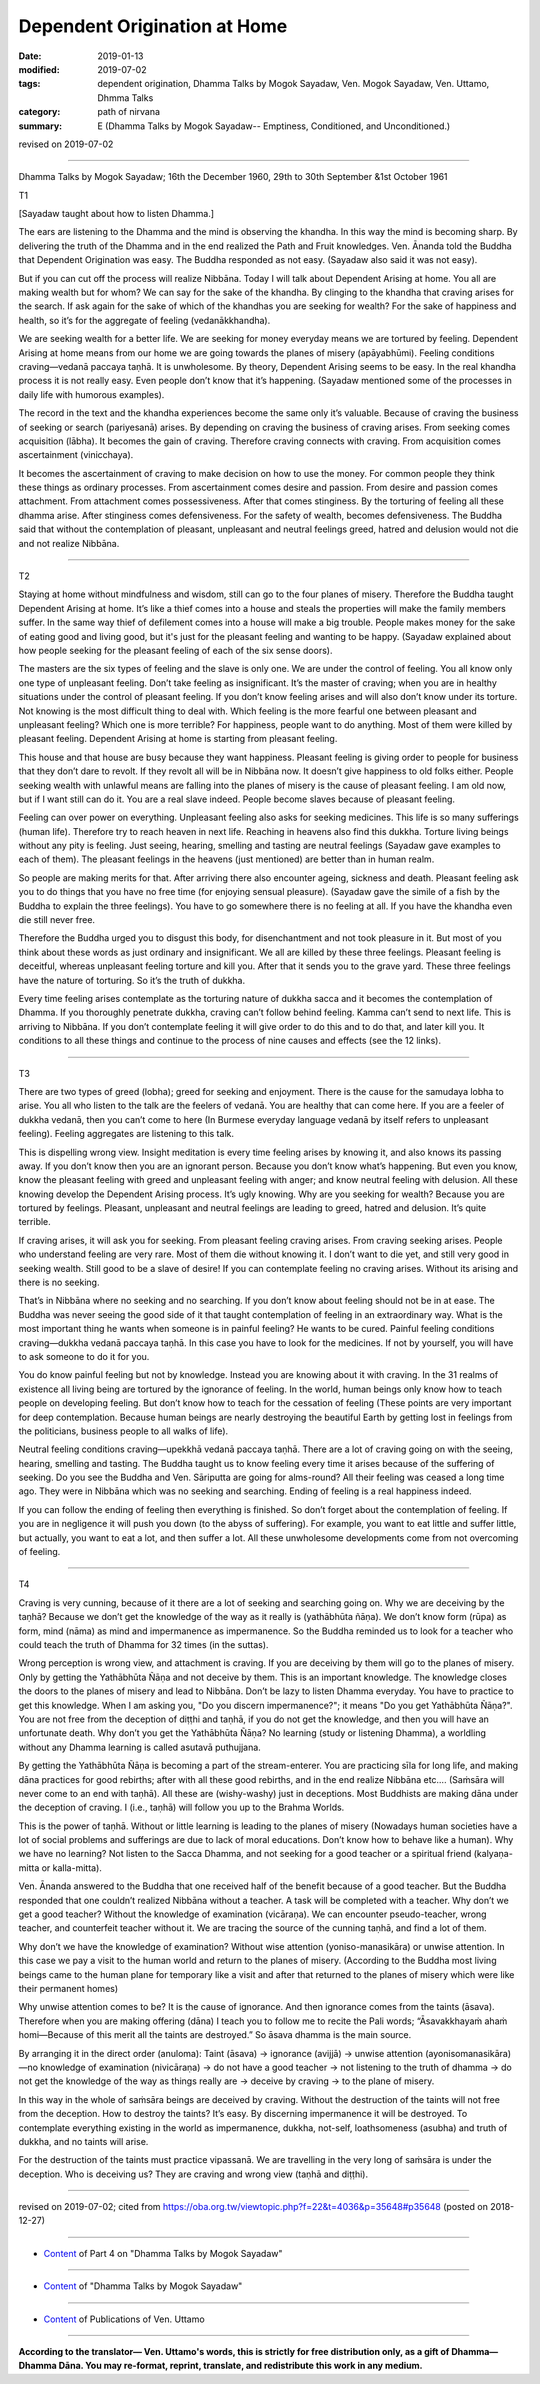 ==========================================
Dependent Origination at Home
==========================================

:date: 2019-01-13
:modified: 2019-07-02
:tags: dependent origination, Dhamma Talks by Mogok Sayadaw, Ven. Mogok Sayadaw, Ven. Uttamo, Dhmma Talks
:category: path of nirvana
:summary: E (Dhamma Talks by Mogok Sayadaw-- Emptiness, Conditioned, and Unconditioned.)

revised on 2019-07-02

------

Dhamma Talks by Mogok Sayadaw; 16th the December 1960, 29th to 30th September &1st October 1961

T1

[Sayadaw taught about how to listen Dhamma.] 

The ears are listening to the Dhamma and the mind is observing the khandha. In this way the mind is becoming sharp. By delivering the truth of the Dhamma and in the end realized the Path and Fruit knowledges. Ven. Ānanda told the Buddha that Dependent Origination was easy. The Buddha responded as not easy. (Sayadaw also said it was not easy). 

But if you can cut off the process will realize Nibbāna. Today I will talk about Dependent Arising at home. You all are making wealth but for whom? We can say for the sake of the khandha. By clinging to the khandha that craving arises for the search. If ask again for the sake of which of the khandhas you are seeking for wealth? For the sake of happiness and health, so it’s for the aggregate of feeling (vedanākkhandha). 

We are seeking wealth for a better life. We are seeking for money everyday means we are tortured by feeling. Dependent Arising at home means from our home we are going towards the planes of misery (apāyabhūmi). Feeling conditions craving—vedanā paccaya taṇhā. It is unwholesome. By theory, Dependent Arising seems to be easy. In the real khandha process it is not really easy. Even people don’t know that it’s happening. (Sayadaw mentioned some of the processes in daily life with humorous examples). 

The record in the text and the khandha experiences become the same only it’s valuable. Because of craving the business of seeking or search (pariyesanā) arises. By depending on craving the business of craving arises. From seeking comes acquisition (lābha). It becomes the gain of craving. Therefore craving connects with craving. From acquisition comes ascertainment (vinicchaya). 

It becomes the ascertainment of craving to make decision on how to use the money. For common people they think these things as ordinary processes. From ascertainment comes desire and passion. From desire and passion comes attachment. From attachment comes possessiveness. After that comes stinginess. By the torturing of feeling all these dhamma arise. After stinginess comes defensiveness. For the safety of wealth, becomes defensiveness. The Buddha said that without the contemplation of pleasant, unpleasant and neutral feelings greed, hatred and delusion would not die and not realize Nibbāna. 

------

T2

Staying at home without mindfulness and wisdom, still can go to the four planes of misery. Therefore the Buddha taught Dependent Arising at home. It’s like a thief comes into a house and steals the properties will make the family members suffer. In the same way thief of defilement comes into a house will make a big trouble. People makes money for the sake of eating good and living good, but it's just for the pleasant feeling and wanting to be happy. (Sayadaw explained about how people seeking for the pleasant feeling of each of the six sense doors). 

The masters are the six types of feeling and the slave is only one. We are under the control of feeling. You all know only one type of unpleasant feeling. Don’t take feeling as insignificant. It’s the master of craving; when you are in healthy situations under the control of pleasant feeling. If you don’t know feeling arises and will also don’t know under its torture. Not knowing is the most difficult thing to deal with. Which feeling is the more fearful one between pleasant and unpleasant feeling? Which one is more terrible? For happiness, people want to do anything. Most of them were killed by pleasant feeling. Dependent Arising at home is starting from pleasant feeling. 

This house and that house are busy because they want happiness. Pleasant feeling is giving order to people for business that they don’t dare to revolt. If they revolt all will be in Nibbāna now. It doesn’t give happiness to old folks either. People seeking wealth with unlawful means are falling into the planes of misery is the cause of pleasant feeling. I am old now, but if I want still can do it. You are a real slave indeed. People become slaves because of pleasant feeling. 

Feeling can over power on everything. Unpleasant feeling also asks for seeking medicines. This life is so many sufferings (human life). Therefore try to reach heaven in next life. Reaching in heavens also find this dukkha. Torture living beings without any pity is feeling. Just seeing, hearing, smelling and tasting are neutral feelings (Sayadaw gave examples to each of them). The pleasant feelings in the heavens (just mentioned) are better than in human realm. 

So people are making merits for that. After arriving there also encounter ageing, sickness and death. Pleasant feeling ask you to do things that you have no free time (for enjoying sensual pleasure). (Sayadaw gave the simile of a fish by the Buddha to explain the three feelings). You have to go somewhere there is no feeling at all. If you have the khandha even die still never free. 

Therefore the Buddha urged you to disgust this body, for disenchantment and not took pleasure in it. But most of you think about these words as just ordinary and insignificant. We all are killed by these three feelings. Pleasant feeling is deceitful, whereas unpleasant feeling torture and kill you. After that it sends you to the grave yard. These three feelings have the nature of torturing. So it’s the truth of dukkha. 

Every time feeling arises contemplate as the torturing nature of dukkha sacca and it becomes the contemplation of Dhamma. If you thoroughly penetrate dukkha, craving can’t follow behind feeling. Kamma can’t send to next life. This is arriving to Nibbāna. If you don’t contemplate feeling it will give order to do this and to do that, and later kill you. It conditions to all these things and continue to the process of nine causes and effects (see the 12 links). 

------

T3

There are two types of greed (lobha); greed for seeking and enjoyment. There is the cause for the samudaya lobha to arise. You all who listen to the talk are the feelers of vedanā. You are healthy that can come here. If you are a feeler of dukkha vedanā, then you can’t come to here (In Burmese everyday language vedanā by itself refers to unpleasant feeling). Feeling aggregates are listening to this talk. 

This is dispelling wrong view. Insight meditation is every time feeling arises by knowing it, and also knows its passing away. If you don’t know then you are an ignorant person. Because you don’t know what’s happening. But even you know, know the pleasant feeling with greed and unpleasant feeling with anger; and know neutral feeling with delusion. All these knowing develop the Dependent Arising process. It’s ugly knowing. Why are you seeking for wealth? Because you are tortured by feelings. Pleasant, unpleasant and neutral feelings are leading to greed, hatred and delusion. It’s quite terrible. 

If craving arises, it will ask you for seeking. From pleasant feeling craving arises. From craving seeking arises. People who understand feeling are very rare. Most of them die without knowing it. I don’t want to die yet, and still very good in seeking wealth. Still good to be a slave of desire! If you can contemplate feeling no craving arises. Without its arising and there is no seeking. 

That’s in Nibbāna where no seeking and no searching. If you don’t know about feeling should not be in at ease. The Buddha was never seeing the good side of it that taught contemplation of feeling in an extraordinary way. What is the most important thing he wants when someone is in painful feeling? He wants to be cured. Painful feeling conditions craving—dukkha vedanā paccaya taṇhā. In this case you have to look for the medicines. If not by yourself, you will have to ask someone to do it for you. 

You do know painful feeling but not by knowledge. Instead you are knowing about it with craving. In the 31 realms of existence all living being are tortured by the ignorance of feeling. In the world, human beings only know how to teach people on developing feeling. But don’t know how to teach for the cessation of feeling (These points are very important for deep contemplation. Because human beings are nearly destroying the beautiful Earth by getting lost in feelings from the politicians, business people to all walks of life). 

Neutral feeling conditions craving—upekkhā vedanā paccaya taṇhā. There are a lot of craving going on with the seeing, hearing, smelling and tasting. The Buddha taught us to know feeling every time it arises because of the suffering of seeking. Do you see the Buddha and Ven. Sāriputta are going for alms-round? All their feeling was ceased a long time ago. They were in Nibbāna which was no seeking and searching. Ending of feeling is a real happiness indeed. 

If you can follow the ending of feeling then everything is finished. So don’t forget about the contemplation of feeling. If you are in negligence it will push you down (to the abyss of suffering). For example, you want to eat little and suffer little, but actually, you want to eat a lot, and then suffer a lot. All these unwholesome developments come from not overcoming of feeling. 

------

T4

Craving is very cunning, because of it there are a lot of seeking and searching going on. Why we are deceiving by the taṇhā? Because we don’t get the knowledge of the way as it really is (yathābhūta ñāṇa). We don’t know form (rūpa) as form, mind (nāma) as mind and impermanence as impermanence. So the Buddha reminded us to look for a teacher who could teach the truth of Dhamma for 32 times (in the suttas). 

Wrong perception is wrong view, and attachment is craving. If you are deceiving by them will go to the planes of misery. Only by getting the Yathābhūta Ñāṇa and not deceive by them. This is an important knowledge. The knowledge closes the doors to the planes of misery and lead to Nibbāna. Don’t be lazy to listen Dhamma everyday. You have to practice to get this knowledge. When I am asking you, "Do you discern impermanence?"; it means "Do you get Yathābhūta Ñāṇa?". You are not free from the deception of diṭṭhi and taṇhā, if you do not get the knowledge, and then you will have an unfortunate death. Why don’t you get the Yathābhūta Ñāṇa? No learning (study or listening Dhamma), a worldling without any Dhamma learning is called asutavā puthujjana. 

By getting the Yathābhūta Ñāṇa is becoming a part of the stream-enterer. You are practicing sīla for long life, and making dāna practices for good rebirths; after with all these good rebirths, and in the end realize Nibbāna etc…. (Saṁsāra will never come to an end with taṇhā). All these are (wishy-washy) just in deceptions. Most Buddhists are making dāna under the deception of craving. I (i.e., taṇhā) will follow you up to the Brahma Worlds. 

This is the power of taṇhā. Without or little learning is leading to the planes of misery (Nowadays human societies have a lot of social problems and sufferings are due to lack of moral educations. Don’t know how to behave like a human). Why we have no learning? Not listen to the Sacca Dhamma, and not seeking for a good teacher or a spiritual friend (kalyaṇa-mitta or kalla-mitta). 

Ven. Ānanda answered to the Buddha that one received half of the benefit because of a good teacher. But the Buddha responded that one couldn’t realized Nibbāna without a teacher. A task will be completed with a teacher. Why don’t we get a good teacher? Without the knowledge of examination (vicāraṇa). We can encounter pseudo-teacher, wrong teacher, and counterfeit teacher without it. We are tracing the source of the cunning taṇhā, and find a lot of them. 

Why don’t we have the knowledge of examination? Without wise attention (yoniso-manasikāra) or unwise attention. In this case we pay a visit to the human world and return to the planes of misery. (According to the Buddha most living beings came to the human plane for temporary like a visit and after that returned to the planes of misery which were like their permanent homes) 

Why unwise attention comes to be? It is the cause of ignorance. And then ignorance comes from the taints (āsava). Therefore when you are making offering (dāna) I teach you to follow me to recite the Pali words; “Āsavakkhayaṁ ahaṁ homi—Because of this merit all the taints are destroyed.” So āsava dhamma is the main source. 

By arranging it in the direct order (anuloma): Taint (āsava) → ignorance (avijjā) → unwise attention (ayonisomanasikāra)—no knowledge of examination (nivicāraṇa) → do not have a good teacher  → not listening to the truth of dhamma  → do not get the knowledge of the way as things really are  → deceive by craving  → to the plane of misery. 

In this way in the whole of saṁsāra beings are deceived by craving. Without the destruction of the taints will not free from the deception. How to destroy the taints? It’s easy. By discerning impermanence it will be destroyed. To contemplate everything existing in the world as impermanence, dukkha, not-self, loathsomeness (asubha) and truth of dukkha, and no taints will arise. 

For the destruction of the taints must practice vipassanā. We are travelling in the very long of saṁsāra is under the deception. Who is deceiving us? They are craving and wrong view (taṇhā and diṭṭhi). 

------

revised on 2019-07-02; cited from https://oba.org.tw/viewtopic.php?f=22&t=4036&p=35648#p35648 (posted on 2018-12-27)

------

- `Content <{filename}pt04-content-of-part04%zh.rst>`__ of Part 4 on "Dhamma Talks by Mogok Sayadaw"

------

- `Content <{filename}content-of-dhamma-talks-by-mogok-sayadaw%zh.rst>`__ of "Dhamma Talks by Mogok Sayadaw"

------

- `Content <{filename}../publication-of-ven-uttamo%zh.rst>`__ of Publications of Ven. Uttamo

------

**According to the translator— Ven. Uttamo's words, this is strictly for free distribution only, as a gift of Dhamma—Dhamma Dāna. You may re-format, reprint, translate, and redistribute this work in any medium.**

..
  07-02 rev. proofread by bhante
  2019-01-12  create rst; post on 01-13
  https://mogokdhammatalks.blog/